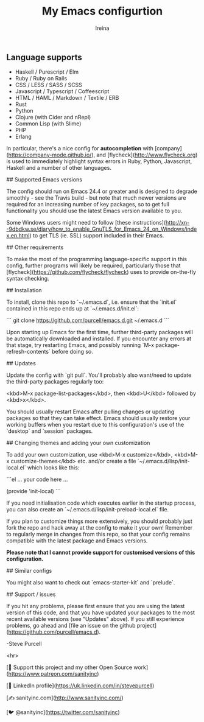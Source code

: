 #+Title:  My Emacs configurtion
#+Author: Ireina


** Language supports

-  Haskell / Purescript / Elm
- Ruby / Ruby on Rails
- CSS / LESS / SASS / SCSS
- Javascript / Typescript / Coffeescript
- HTML / HAML / Markdown / Textile / ERB
- Rust
- Python
- Clojure (with Cider and nRepl)
- Common Lisp (with Slime)
- PHP
- Erlang

In particular, there's a nice config for *autocompletion* with
[company](https://company-mode.github.io/), and
[flycheck](http://www.flycheck.org) is used to immediately highlight
syntax errors in Ruby, Python, Javascript, Haskell and a number of
other languages.

## Supported Emacs versions

The config should run on Emacs 24.4 or greater and is designed to
degrade smoothly - see the Travis build - but note that much newer
versions are required for an increasing number of key packages, so to
get full functionality you should use the latest Emacs version
available to you.

Some Windows users might need to follow
[these instructions](http://xn--9dbdkw.se/diary/how_to_enable_GnuTLS_for_Emacs_24_on_Windows/index.en.html)
to get TLS (ie. SSL) support included in their Emacs.

## Other requirements

To make the most of the programming language-specific support in this
config, further programs will likely be required, particularly those
that [flycheck](https://github.com/flycheck/flycheck) uses to provide
on-the-fly syntax checking.

## Installation

To install, clone this repo to `~/.emacs.d`, i.e. ensure that the
`init.el` contained in this repo ends up at `~/.emacs.d/init.el`:

```
git clone https://github.com/purcell/emacs.d.git ~/.emacs.d
```

Upon starting up Emacs for the first time, further third-party
packages will be automatically downloaded and installed. If you
encounter any errors at that stage, try restarting Emacs, and possibly
running `M-x package-refresh-contents` before doing so.


## Updates

Update the config with `git pull`. You'll probably also want/need to update
the third-party packages regularly too:

<kbd>M-x package-list-packages</kbd>, then <kbd>U</kbd> followed by <kbd>x</kbd>.

You should usually restart Emacs after pulling changes or updating
packages so that they can take effect. Emacs should usually restore
your working buffers when you restart due to this configuration's use
of the `desktop` and `session` packages.

## Changing themes and adding your own customization

To add your own customization, use <kbd>M-x customize</kbd>, <kbd>M-x
customize-themes</kbd> etc. and/or create a file
`~/.emacs.d/lisp/init-local.el` which looks like this:

```el
... your code here ...

(provide 'init-local)
```

If you need initialisation code which executes earlier in the startup process,
you can also create an `~/.emacs.d/lisp/init-preload-local.el` file.

If you plan to customize things more extensively, you should probably
just fork the repo and hack away at the config to make it your own!
Remember to regularly merge in changes from this repo, so that your
config remains compatible with the latest package and Emacs versions.

*Please note that I cannot provide support for customised versions of
this configuration.*

## Similar configs

You might also want to check out `emacs-starter-kit` and `prelude`.

## Support / issues

If you hit any problems, please first ensure that you are using the latest version
of this code, and that you have updated your packages to the most recent available
versions (see "Updates" above). If you still experience problems, go ahead and
[file an issue on the github project](https://github.com/purcell/emacs.d).

-Steve Purcell

<hr>


[💝 Support this project and my other Open Source work](https://www.patreon.com/sanityinc)

[💼 LinkedIn profile](https://uk.linkedin.com/in/stevepurcell)

[✍ sanityinc.com](http://www.sanityinc.com/)

[🐦 @sanityinc](https://twitter.com/sanityinc)
